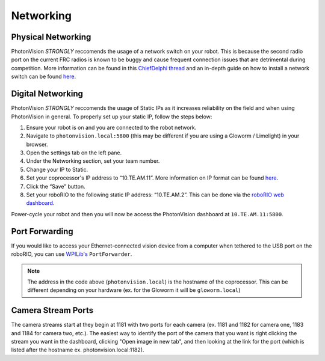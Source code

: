 Networking
==========
Physical Networking
-------------------

PhotonVision *STRONGLY* reccomends the usage of a network switch on your robot. This is because the second radio port on the current FRC radios is known to be buggy and cause frequent connection issues that are detrimental during competition. More information can be found in this `ChiefDelphi thread <https://www.chiefdelphi.com/t/why-you-probably-shouldnt-use-the-second-port-on-your-openmesh-om5p-radio-and-embrace-using-an-ethernet-switch-instead/406374>`_ and an in-depth guide on how to install a network switch can be found `here <https://team900.org/blog/ZebraSwitch/>`_.

Digital Networking
------------------
PhotonVision *STRONGLY* reccomends the usage of Static IPs as it increases reliability on the field and when using PhotonVision in general. To properly set up your static IP, follow the steps below:

1. Ensure your robot is on and you are connected to the robot network.
2. Navigate to ``photonvision.local:5800`` (this may be different if you are using a Gloworm / Limelight) in your browser.
3. Open the settings tab on the left pane.
4. Under the Networking section, set your team number.
5. Change your IP to Static.
6. Set your coprocessor's IP address to “10.TE.AM.11”. More information on IP format can be found `here <https://docs.wpilib.org/en/stable/docs/networking/networking-introduction/ip-configurations.html#on-the-field-static-configuration>`_.

7. Click the “Save” button.
8. Set your roboRIO to the following static IP address: “10.TE.AM.2”. This can be done via the `roboRIO web dashboard <https://docs.wpilib.org/en/stable/docs/software/roborio-info/roborio-web-dashboard.html#roborio-web-dashboard>`_.

Power-cycle your robot and then you will now be access the PhotonVision dashboard at ``10.TE.AM.11:5800``.

.. image:: static.png
   :alt: Correctly set static IP

Port Forwarding
---------------

If you would like to access your Ethernet-connected vision device from a computer when tethered to the USB port on the roboRIO, you can use `WPILib's <https://docs.wpilib.org/en/stable/docs/networking/networking-utilities/portforwarding.html>`_ ``PortForwarder``.

.. tab-set-code::

    .. code-block:: java

        PortForwarder.add(5800, "photonvision.local", 5800);

    .. code-block:: C++

        wpi::PortForwarder::GetInstance().Add(5800, "photonvision.local", 5800);

.. note:: The address in the code above (``photonvision.local``) is the hostname of the coprocessor. This can be different depending on your hardware (ex. for the Gloworm it will be ``gloworm.local``)

Camera Stream Ports
-------------------

The camera streams start at they begin at 1181 with two ports for each camera (ex. 1181 and 1182 for camera one, 1183 and 1184 for camera two, etc.). The easiest way to identify the port of the camera that you want is right clicking the stream you want in the dashboard, clicking "Open image in new tab", and then looking at the link for the port (which is listed after the hostname ex. photonvision.local:1182).
